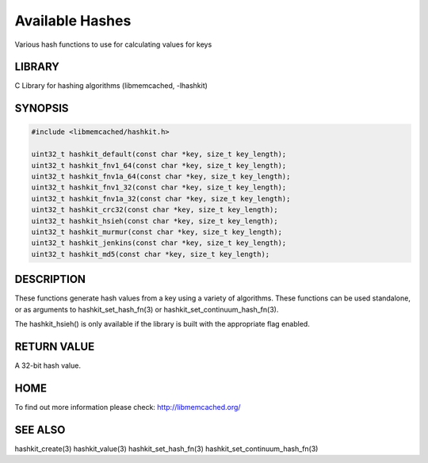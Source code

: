 ================
Available Hashes
================


Various hash functions to use for calculating values for keys


-------
LIBRARY
-------


C Library for hashing algorithms (libmemcached, -lhashkit)


--------
SYNOPSIS
--------



.. code-block:: perl

   #include <libmemcached/hashkit.h>
 
   uint32_t hashkit_default(const char *key, size_t key_length);
   uint32_t hashkit_fnv1_64(const char *key, size_t key_length);
   uint32_t hashkit_fnv1a_64(const char *key, size_t key_length);
   uint32_t hashkit_fnv1_32(const char *key, size_t key_length);
   uint32_t hashkit_fnv1a_32(const char *key, size_t key_length);
   uint32_t hashkit_crc32(const char *key, size_t key_length);
   uint32_t hashkit_hsieh(const char *key, size_t key_length);
   uint32_t hashkit_murmur(const char *key, size_t key_length);
   uint32_t hashkit_jenkins(const char *key, size_t key_length);
   uint32_t hashkit_md5(const char *key, size_t key_length);



-----------
DESCRIPTION
-----------


These functions generate hash values from a key using a variety of
algorithms. These functions can be used standalone, or as arguments
to hashkit_set_hash_fn(3) or hashkit_set_continuum_hash_fn(3).

The hashkit_hsieh() is only available if the library is built with
the appropriate flag enabled.


------------
RETURN VALUE
------------


A 32-bit hash value.


----
HOME
----


To find out more information please check:
`http://libmemcached.org/ <http://libmemcached.org/>`_


--------
SEE ALSO
--------


hashkit_create(3) hashkit_value(3) hashkit_set_hash_fn(3)
hashkit_set_continuum_hash_fn(3)

